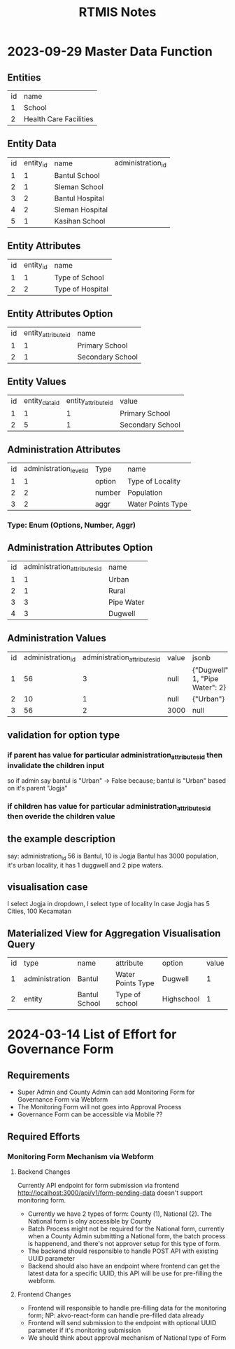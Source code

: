 #+title: RTMIS Notes

* 2023-09-29 Master Data Function

** Entities

| id | name                   |
|  1 | School                 |
|  2 | Health Care Facilities |

** Entity Data

| id | entity_id | name            | administration_id |
|  1 |         1 | Bantul School   |                   |
|  2 |         1 | Sleman School   |                   |
|  3 |         2 | Bantul Hospital |                   |
|  4 |         2 | Sleman Hospital |                   |
|  5 |         1 | Kasihan School  |                   |

** Entity Attributes

| id | entity_id | name              |
|  1 |         1 | Type of School    |
|  2 |         2 | Type of Hospital  |

** Entity Attributes Option

| id | entity_attribute_id | name             |
|  1 |                   1 | Primary School   |
|  2 |                   1 | Secondary School |

** Entity Values

| id | entity_data_id | entity_attribute_id | value            |
|  1 |              1 |                   1 | Primary School   |
|  2 |              5 |                   1 | Secondary School |

** Administration Attributes

| id | administration_level_id | Type   | name              |
|  1 |                       1 | option | Type of Locality  |
|  2 |                       2 | number | Population        |
|  3 |                       2 | aggr   | Water Points Type |

*** Type: Enum (Options, Number, Aggr)

** Administration Attributes Option

| id | administration_attributes_id | name       |
|  1 |                            1 | Urban      |
|  2 |                            1 | Rural      |
|  3 |                            3 | Pipe Water |
|  4 |                            3 | Dugwell    |

** Administration Values

| id | administration_id | administration_attributes_id | value | jsonb                           |
|  1 |                56 |                            3 | null  | {"Dugwell": 1, "Pipe Water": 2} |
|  2 |                10 |                            1 | null  | {"Urban"}                       |
|  3 |                56 |                            2 | 3000  | null                            |

** validation for option type
*** if parent has value for particular administration_attributes_id then invalidate the children input
so if admin say bantul is "Urban" -> False because; bantul is "Urban" based on it's parent "Jogja"
*** if children has value for particular administration_attributes_id then overide the children value

** the example description
say: administration_id 56 is Bantul, 10 is Jogja
Bantul has 3000 population, it's urban locality, it has 1 duggwell and 2 pipe waters.

** visualisation case
I select Jogja in dropdown, I select type of locality
In case Jogja has 5 Cities, 100 Kecamatan

** Materialized View for Aggregation Visualisation Query

| id | type           | name          | attribute         | option     | value |
|  1 | administration | Bantul        | Water Points Type | Dugwell    |     1 |
|  2 | entity         | Bantul School | Type of school    | Highschool |     1 |

* 2024-03-14 List of Effort for Governance Form

** Requirements
- Super Admin and County Admin can add Monitoring Form for Governance Form via Webform
- The Monitoring Form will not goes into Approval Process
- Governance Form can be accessible via Mobile ??

** Required Efforts

*** Monitoring Form Mechanism via Webform

**** Backend Changes

Currently API endpoint for form submission via frontend http://localhost:3000/api/v1/form-pending-data doesn't support monitoring form.

- Currently we have 2 types of form: County (1), National (2). The National form is olny accessible by County
- Batch Process might not be required for the National form, currently when a County Admin submitting a National form, the batch process is happenend, and there's not approver setup for this type of form.
- The backend should responsible to handle POST API with existing UUID parameter
- Backend should also have an endpoint where frontend can get the latest data for a specific UUID, this API will be use for pre-filling the webform.

**** Frontend Changes

- Frontend will responsible to handle pre-filling data for the monitoring form; NP: akvo-react-form can handle pre-filled data already
- Frontend will send submission to the endpoint with optional UUID parameter if it's monitoring submission
- We should think about approval mechanism of National type of Form
